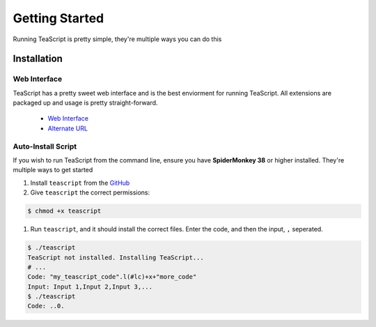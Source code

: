 Getting Started
***************

Running TeaScript is pretty simple, they're multiple ways you can do this

Installation
============

Web Interface
-------------

TeaScript has a pretty sweet web interface and is the best enviorment for running TeaScript. All extensions are packaged up and usage is pretty straight-forward.

 * `Web Interface <http://vihanserver.tk/p/TeaScript>`_
 * `Alternate URL <http://server.vihan.ml/p/TeaScript>`_

Auto-Install Script
-------------------

If you wish to run TeaScript from the command line, ensure you have **SpiderMonkey 38** or higher installed. They're multiple ways to get started

#. Install ``teascript`` from the `GitHub <https://github.com/vihanb/TeaScript/blob/master/src/sh/teascript>`_
#. Give ``teascript`` the correct permissions::

.. code-block:: shell

  $ chmod +x teascript

#. Run ``teascript``, and it should install the correct files. Enter the code, and then the input, ``,`` seperated.

.. code-block:: shell

  $ ./teascript
  TeaScript not installed. Installing TeaScript...
  # ...
  Code: "my_teascript_code".l(#lc)+x+"more_code"
  Input: Input 1,Input 2,Input 3,...
  $ ./teascript
  Code: ..0.